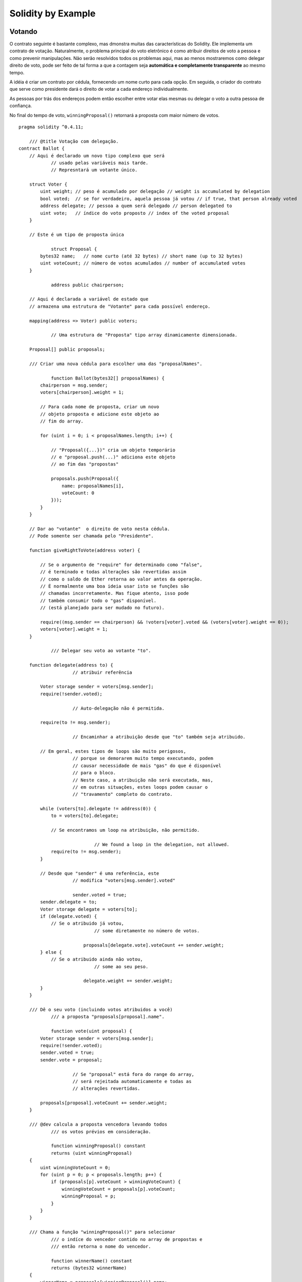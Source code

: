 ###################
Solidity by Example
###################

.. index:: voting, ballot

.. _voting:

*******
Votando
*******

O contrato seguinte é bastante complexo, mas dmonstra
muitas das características do Solidity. Ele implementa 
um contrato de votação. Naturalmente, o problema principal 
do voto eletrônico é como atribuir direitos de voto a pessoa
e como prevenir manipulações. Não serão resolvidos todos os
problemas aqui, mas ao menos mostraremos como delegar 
direito de voto, pode ser feito de tal forma a que a contagem 
seja **automática e completamente transparente** ao mesmo 
tempo.

A idéia é criar um contrato por cédula,
fornecendo um nome curto para cada opção.
Em seguida, o criador do contrato que serve como
presidente dará o direito de votar a cada
endereço individualmente.

As pessoas por trás dos endereços podem então
escolher entre votar elas mesmas ou delegar o 
voto a outra pessoa de confiança.

No final do tempo de voto, ``winningProposal()``
retornará a proposta com maior número de votos. 

::

    pragma solidity ^0.4.11;

	/// @title Votação com delegação.
    contract Ballot {
        // Aqui é declarado um novo tipo complexo que será 
		// usado pelas variáveis mais tarde.
		// Represntará um votante único.
		
        struct Voter {
            uint weight; // peso é acumulado por delegação // weight is accumulated by delegation
            bool voted;  // se for verdadeiro, aquela pessoa já votou // if true, that person already voted
            address delegate; // pessoa a quem será delegado // person delegated to
            uint vote;   // índice do voto proposto // index of the voted proposal
        }

        // Este é um tipo de proposta única
		
		struct Proposal {
            bytes32 name;   // nome curto (até 32 bytes) // short name (up to 32 bytes)
            uint voteCount; // número de votos acumulados // number of accumulated votes
        }

		address public chairperson;
		
        // Aqui é declarada a variável de estado que  
        // armazena uma estrutura de "Votante" para cada possível endereço.
		
        mapping(address => Voter) public voters;
		
		// Uma estrutura de "Proposta" tipo array dinamicamente dimensionada.
		
        Proposal[] public proposals;

        /// Criar uma nova cédula para escolher uma das "proposalNames".
		
		function Ballot(bytes32[] proposalNames) {
            chairperson = msg.sender;
            voters[chairperson].weight = 1;

            // Para cada nome de proposta, criar um novo
            // objeto proposta e adicione este objeto ao
            // fim do array.

            for (uint i = 0; i < proposalNames.length; i++) {
                
                // "Proposal({...})" cria um objeto temporário
                // e "proposal.push(...)" adiciona este objeto
                // ao fim das "propostas"

                proposals.push(Proposal({
                    name: proposalNames[i],
                    voteCount: 0
                }));
            }
        }

        // Dar ao "votante"  o direito de voto nesta cédula.
        // Pode somente ser chamada pelo "Presidente".

        function giveRightToVote(address voter) {
            
            // Se o argumento de "require" for determinado como "false",
            // é terminado e todas alterações são revertidas assim
            // como o saldo de Ether retorna ao valor antes da operação.
            // É normalmente uma boa ideia usar isto se funções são 
            // chamadas incorretamente. Mas fique atento, isso pode 
            // também consumir todo o "gas" disponível.
            // (está planejado para ser mudado no futuro).

            require((msg.sender == chairperson) && !voters[voter].voted && (voters[voter].weight == 0));
            voters[voter].weight = 1;
        }
		
		/// Delegar seu voto ao votante "to".
		
        function delegate(address to) {
			// atribuir referência 
			
            Voter storage sender = voters[msg.sender];
            require(!sender.voted);

			// Auto-delegação não é permitida.
			
            require(to != msg.sender);

			// Encaminhar a atribuição desde que "to" também seja atribuido.
			
            // Em geral, estes tipos de loops são muito perigosos,
			// porque se demorarem muito tempo executando, podem
			// causar necessidade de mais "gas" do que é disponível 
			// para o bloco.
			// Neste caso, a atribuição não será executada, mas,
			// em outras situações, estes loops podem causar o 
			// "travamento" completo do contrato.
			
            while (voters[to].delegate != address(0)) {
                to = voters[to].delegate;

                // Se encontramos um loop na atribuição, não permitido.
				
				// We found a loop in the delegation, not allowed. 
                require(to != msg.sender);
            }

            // Desde que "sender" é uma referência, este
			// modifica "voters[msg.sender].voted"
			
			sender.voted = true;
            sender.delegate = to;
            Voter storage delegate = voters[to];
            if (delegate.voted) {
                // Se o atribuido já votou,
				// some diretamente no número de votos.
				
			    proposals[delegate.vote].voteCount += sender.weight;
            } else {
                // Se o atribuido ainda não votou, 
				// some ao seu peso.
				
			    delegate.weight += sender.weight;
            }
        }

        /// Dê o seu voto (incluindo votos atribuidos a você)
		/// a proposta "proposals[proposal].name".
		
		function vote(uint proposal) {
            Voter storage sender = voters[msg.sender];
            require(!sender.voted);
            sender.voted = true;
            sender.vote = proposal;
			
			// Se "proposal" está fora do range do array,
			// será rejeitada automaticamente e todas as 
			// alterações revertidas.
			
            proposals[proposal].voteCount += sender.weight;
        }

        /// @dev calcula a proposta vencedora levando todos
		/// os votos prévios em consideração.
		
		function winningProposal() constant
                returns (uint winningProposal)
        {
            uint winningVoteCount = 0;
            for (uint p = 0; p < proposals.length; p++) {
                if (proposals[p].voteCount > winningVoteCount) {
                    winningVoteCount = proposals[p].voteCount;
                    winningProposal = p;
                }
            }
        }

        /// Chama a função "winningProposal()" para selecionar
		/// o indíce do vencedor contido no array de propostas e
		/// então retorna o nome do vencedor.
		
		function winnerName() constant
                returns (bytes32 winnerName)
        {
            winnerName = proposals[winningProposal()].name;
        }
    }

Possíveis Melhorias
===================

Atualmente, são necessárias muitas transações para atribuir os direitos
de votar para todos os participantes. Você pode pensar em uma maneira melhor?

.. index:: auction;blind, auction;open, blind auction, open auction

*************
Leilão cego
*************

Nesta seção, mostraremos quão fácil é criar um
contrato de leilão completamente cego no Ethereum.
Começaremos com um leilão aberto onde todos
podem ver os lances efetuados e, em seguida, estender 
esse contrato em um leilão cego onde não é
possível ver o lance real até que o período de lances
tenha finalizado.

.. _simple_auction:

Leilão aberto Simples
=====================

A idéia geral do contrato de leilão simples a seguir
é que todos podem enviar suas propostas durante
o período de licitação. Os lances já incluem envio de
dinheiro / ethers, a fim de vincular os licitantes ao
seu lance. Se o lance mais alto for superado, o 
melhor lance anterior recebe seu dinheiro de volta.
Após o final do período de licitação, o contrato deve
ser chamado manualmente para o beneficiário receber
seu dinheiro - contratos não podem ativar-se.

::

    pragma solidity ^0.4.11;

    contract SimpleAuction {
        // Parâmetros do leilão. Tempos são dados em "Unix timestamps" absolutos (segundos desde 01-01-1970)
        // ou períodos de tempo em segundos.

        address public beneficiary;
        uint public auctionStart;
        uint public biddingTime;

        // Estado do leilão corrente.

        address public highestBidder;
        uint public highestBid;

        // Permitidas retiradas de propostas prévias
        mapping(address => uint) pendingReturns;

        // Colocar em "true" no final, desabilitando qualquer mudança
        bool ended;

        // Eventos que serão ativados com as mudanças.
        
        event HighestBidIncreased(address bidder, uint amount);
        event AuctionEnded(address winner, uint amount);

        // A seguir vem o assim chamado "natspec comment"
        // reconhecível por três barras.
        // Será mostrado quando o usuário é requisitado para
        // confirmar a transação.
        
        /// Criar um leilão simples com "_biddingTime" segundos, 
        /// período de proposta em nome do endereço de beneficiário
        /// "_beneficiary".
        function SimpleAuction(
            uint _biddingTime,
            address _beneficiary
        ) {
            beneficiary = _beneficiary;
            auctionStart = now;
            biddingTime = _biddingTime;
        }

        /// Proposta no leilão com o valor enviado
        /// junto com esta transação.
        /// O valor somente será devolvido se a pro-
        /// posta não for vencedora.

        function bid() payable {
            // Não necessita de argumentos, toda 
            // informação faz já parte da transação.
            // A "keyword payable" é requerida para 
            // a função estar habilitada a receber Ethers.

            // Reverte a chamada se o período de proposta
            // for encerrado.
            require(now <= (auctionStart + biddingTime));

            // Se a proposta não for a mais alta, enviar o
            // dinheiro de volta

            require(msg.value > highestBid);

            if (highestBidder != 0) {
                // Restituir o dinheiro simplesmente udando
                // " highestBidder.send(highestBid)" é um risco de
                // segurança porque poderia ter executado um contrato
                // não confiável.
                // É sempre mais seguro deixar os destinatários das restiuições
                // resgatar seus valores por eles mesmos.
                pendingReturns[highestBidder] += highestBid;
            }
            highestBidder = msg.sender;
            highestBid = msg.value;
            HighestBidIncreased(msg.sender, msg.value);
        }

        /// Restituir uma proposta que foi superada.
        function withdraw() returns (bool) {
            uint amount = pendingReturns[msg.sender];
            if (amount > 0) {
                // É importante colocar esta variável em zero para que o destinatário
                // possa chamar esta função novamente como parte da chamada recebida 
                // antes de "send" retornar.
                pendingReturns[msg.sender] = 0;

                if (!msg.sender.send(amount)) {
                    // Não necessário chamar aqui, somente dar um reset no valor devido.
                    pendingReturns[msg.sender] = amount;
                    return false;
                }
            }
            return true;
        }

        /// Fim do leilão e envio da proposta mais alta 
        /// para o beneficiário.
        function auctionEnd() {
            // É uma boa diretriz estruturar as função que interagem 
            // com outros contratos (isto é, elas chamam funções para enviar Ethers)
            // em três fases:
            // 1. verificar condições;
            // 2. realizar ações (condições potenciais de mudança);
            // 3. interagir com outros contratos.
            // Se essas fases forem misturadas, o outro contrato pode
            // chamar de volta dentro do corrente contrato e modificar o estado ou 
            // efeito de causa (pagamento de ethers) a ser realizado multiplas vezes.
            // Se as funções chamadas internamente incluiem interação com contratos 
            // externos, eles também tem que considerar interações com estes.
            // 1. Condições
            
            require(now >= (auctionStart + biddingTime)); // leilão não encerrado ainda
            require(!ended); // função já foi chamada

            // 2. Efeitos
            ended = true;
            AuctionEnded(highestBidder, highestBid);

            // 3. Interação
            beneficiary.transfer(highestBid);
        }
    }


Leilão Cego
===========
	
O leilão aberto anterior é estendido para um leilão cego
na sequência. A vantagem de um leilão cego é
que não há pressão no tempo para o final do período 
de licitação. Criando um leilão cego em uma
plataforma de computação transparente pode soar como
uma contradição, mas a criptografia vem ao resgate.

Durante o ** período de licitação**, um licitante não
envia seu lance de verdade, mas apenas uma versão hash
do mesmo. Como atualmente é considerado praticamente impossível
para encontrar dois valores (suficientemente longos) cujos
hash sejão iguais, o licitante é associado ao lance por esse 
meio. Após o final do período de licitação, os concorrentes têm
que revelar suas propostas: eles enviam seus valores
não criptografados e o contrato verifica se o valor de hash
é o mesmo que o fornecido durante o período de licitação.

Outro desafio é como fazer o leilão
** vinculativo e cego ** ao mesmo tempo: a única maneira de
impedir que o licitante apenas não envie o dinheiro
depois que ele ganhou o leilão é fazer com que ele o envie
juntamente com a oferta. Como as transferências de valor não podem
ser cegas na rede Ethereum, qualquer um pode ver o valor.

O contrato a seguir resolve esse problema aceitando 
qualquer valor maior do que o mais alto lance. 
Uma vez que, claro, isso só pode ser verificado durante
a fase de revelação, algumas propostas podem ser ** inválidas ** 
e isso pode ser proposital (até mesmo fornece um flag explícito
para colocar lances inválidos com transferências de alto valor):
Participantes podem confundir a concorrência colocando vários
lances altos ou baixos inválidos.

::

    pragma solidity ^0.4.11;

    contract BlindAuction {
        struct Bid {
            bytes32 blindedBid;
            uint deposit;
        }

        address public beneficiary;
        uint public auctionStart;
        uint public biddingEnd;
        uint public revealEnd;
        bool public ended;

        mapping(address => Bid[]) public bids;

        address public highestBidder;
        uint public highestBid;

        // Retiradas permitidas por negociações prévias
		
        mapping(address => uint) pendingReturns;

        event AuctionEnded(address winner, uint highestBid);

        /// Modificadores são um meio conveniente para validas
		/// entradas nas funções. "onlyBefore" é aplicado ao negócio
		/// abaixo:
		/// O novo corpo da função é o modificador do corpo onde "_"
		/// é substituido pelo corpo antigo da função.
		
        modifier onlyBefore(uint _time) { require(now < _time); _; }
        modifier onlyAfter(uint _time) { require(now > _time); _; }

        function BlindAuction(
            uint _biddingTime,
            uint _revealTime,
            address _beneficiary
        ) {
            beneficiary = _beneficiary;
            auctionStart = now;
            biddingEnd = now + _biddingTime;
            revealEnd = biddingEnd + _revealTime;
        }

		/// Colocar uma negociação "cega" com `_blindedBid` = keccak256(value,
        /// fake, secret).
		/// Os ethers remetidos somente são devolvido se a negociação 
		/// for corretamente revelada na fase de revelação de propostas. A negociação
		/// é valida se o valor enviado junto com a negociação é ao menos "value" e
		/// fake não é verdadeiro.
		/// Configurar fake para "true" (verdadeiro) e enviar nao exatamente o valor são
		/// maneiras de esconder a oferta real mas ainda fazer o depósito requerido. O mesmo
		/// endereço pode colocar multiplas ofertas.
		
        function bid(bytes32 _blindedBid)
            payable
            onlyBefore(biddingEnd)
        {
            bids[msg.sender].push(Bid({
                blindedBid: _blindedBid,
                deposit: msg.value
            }));
        }

		/// Revelar as ofertas "cegas". Você ira restituir para todos
		/// ofertas inválidas corretamente cegas e para todas as ofertas
		/// exceto para a mais alta de todas.	
		
        function reveal(
            uint[] _values,
            bool[] _fake,
            bytes32[] _secret
        )
            onlyAfter(biddingEnd)
            onlyBefore(revealEnd)
        {
            uint length = bids[msg.sender].length;
            require(_values.length == length);
            require(_fake.length == length);
            require(_secret.length == length);

            uint refund;
            for (uint i = 0; i < length; i++) {
                var bid = bids[msg.sender][i];
                var (value, fake, secret) =
                        (_values[i], _fake[i], _secret[i]);
                if (bid.blindedBid != keccak256(value, fake, secret)) {
                    // Oferta não foi realmente revelada.
					// Não faça o depósito de restituição.
					
                    continue;
                }
                refund += bid.deposit;
                if (!fake && bid.deposit >= value) {
                    if (placeBid(msg.sender, value))
                        refund -= value;
                }
                // Torne impossível para o remetente reinvindicar
				// o mesmo depósito.
				
                bid.blindedBid = bytes32(0);
            }
            msg.sender.transfer(refund);
        }
		// Esta é uma função "interna" que significa que só 
		// pode ser chamada pelo próprio contrato (ou por contra-
		// tos derivados)
        
        function placeBid(address bidder, uint value) internal
                returns (bool success)
        {
            if (value <= highestBid) {
                return false;
            }
            if (highestBidder != 0) {
                // Resituir o maior ofertante.
				
				pendingReturns[highestBidder] += highestBid;
            }
            highestBid = value;
            highestBidder = bidder;
            return true;
        }
		
		/// Retirar uma oferta que foi superada.
		
        function withdraw() {
            uint amount = pendingReturns[msg.sender];
            if (amount > 0) {
				// É importante colocar em zero para que o receptor 
				// possa chamar essa função novamente como parte do recebimento
				// da chamada antes de "send" retornar (veja o comentário acima sobre condições --> 
				// efeitos --> interações). 
					
			
                pendingReturns[msg.sender] = 0;

                msg.sender.transfer(amount);
            }
        }

        /// Fim do leilão e envio da maior proposta 
		/// para o beneficiário.
		
        function auctionEnd()
            onlyAfter(revealEnd)
        {
            require(!ended);
            AuctionEnded(highestBidder, highestBid);
            ended = true;
            
			// Enviaremos todo o dinheiro existente, porque
			// algumas das restiuições podem ter falhado.
			
            beneficiary.transfer(this.balance);
        }
    }

.. index:: purchase, remote purchase, escrow

********************
Compra Remota Segura
********************

::

    pragma solidity ^0.4.11;

    contract Purchase {
        uint public value;
        address public seller;
        address public buyer;
        enum State { Created, Locked, Inactive }
        State public state;

        // Garantir que 'msg.value' é um número par.
        // Divisão será truncada se for um número impar.
        // Verificar via multiplicação que não é um número impar.

        function Purchase() payable {
            seller = msg.sender;
            value = msg.value / 2;
            require((2 * value) == msg.value);
        }

        modifier condition(bool _condition) {
            require(_condition);
            _;
        }

        modifier onlyBuyer() {
            require(msg.sender == buyer);
            _;
        }

        modifier onlySeller() {
            require(msg.sender == seller);
            _;
        }

        modifier inState(State _state) {
            require(state == _state);
            _;
        }

        event Aborted();
        event PurchaseConfirmed();
        event ItemReceived();

        /// Abortar a compra e reinvindicar os ether.
        /// Pode somente ser chamado pelo vendedor antes
        /// do contrato ser travado.

        function abort()
            onlySeller
            inState(State.Created)
        {
            Aborted();
            state = State.Inactive;
            seller.transfer(this.balance);
        }

        /// Confirme a compra como comprador.
        /// Transação tem que incluir '2 * valor' ether.
        /// Os ether ficarão presos até a função confirmReceived
        /// for chamada.

        function confirmPurchase()
            inState(State.Created)
            condition(msg.value == (2 * value))
            payable
        {
            PurchaseConfirmed();
            buyer = msg.sender;
            state = State.Locked;
        }

        /// Confirmar que você (o comprador) recebeu o item.
        /// Isto irá liberar os ether presos.

        function confirmReceived()
            onlyBuyer
            inState(State.Locked)
        {
            ItemReceived();
            // É importante mudar o estado primeiro porque
            // de outra forma, o contrato chamado usando 'send'
            // abaixo pode chamar novamente aqui.

            state = State.Inactive;

            // NOTA: Isto efetivamente permite o comprador e o vendedor 
            // bloquear a restituição - a retirada padrão deve ser usada.

            buyer.transfer(value);
            seller.transfer(this.balance);
        }çp~´
    }

********************
Micropayment Channel
********************

To be written.
